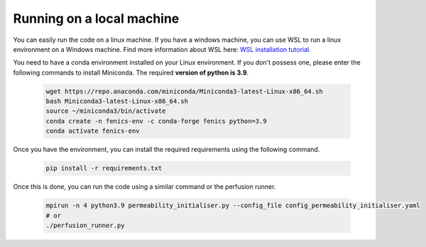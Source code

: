 Running on a local machine
==========================

You can easily run the code on a linux machine. If you have a windows machine, you can use WSL to run a linux
environment on a Windows machine. Find more information about WSL here:
`WSL installation tutorial <https://learn.microsoft.com/en-us/windows/wsl/install>`_.

You need to have a conda environment installed on your Linux environment. If you don't possess one, please enter the
following commands to install Miniconda. The required **version of python is 3.9**.

    .. code-block:: bash

        wget https://repo.anaconda.com/miniconda/Miniconda3-latest-Linux-x86_64.sh
        bash Miniconda3-latest-Linux-x86_64.sh
        source ~/miniconda3/bin/activate
        conda create -n fenics-env -c conda-forge fenics python=3.9
        conda activate fenics-env

Once you have the environment, you can install the required requirements using the following command.

    .. code-block:: bash

        pip install -r requirements.txt

Once this is done, you can run the code using a similar command or the perfusion runner.

    .. code-block:: bash

        mpirun -n 4 python3.9 permeability_initialiser.py --config_file config_permeability_initialiser.yaml
        # or
        ./perfusion_runner.py
